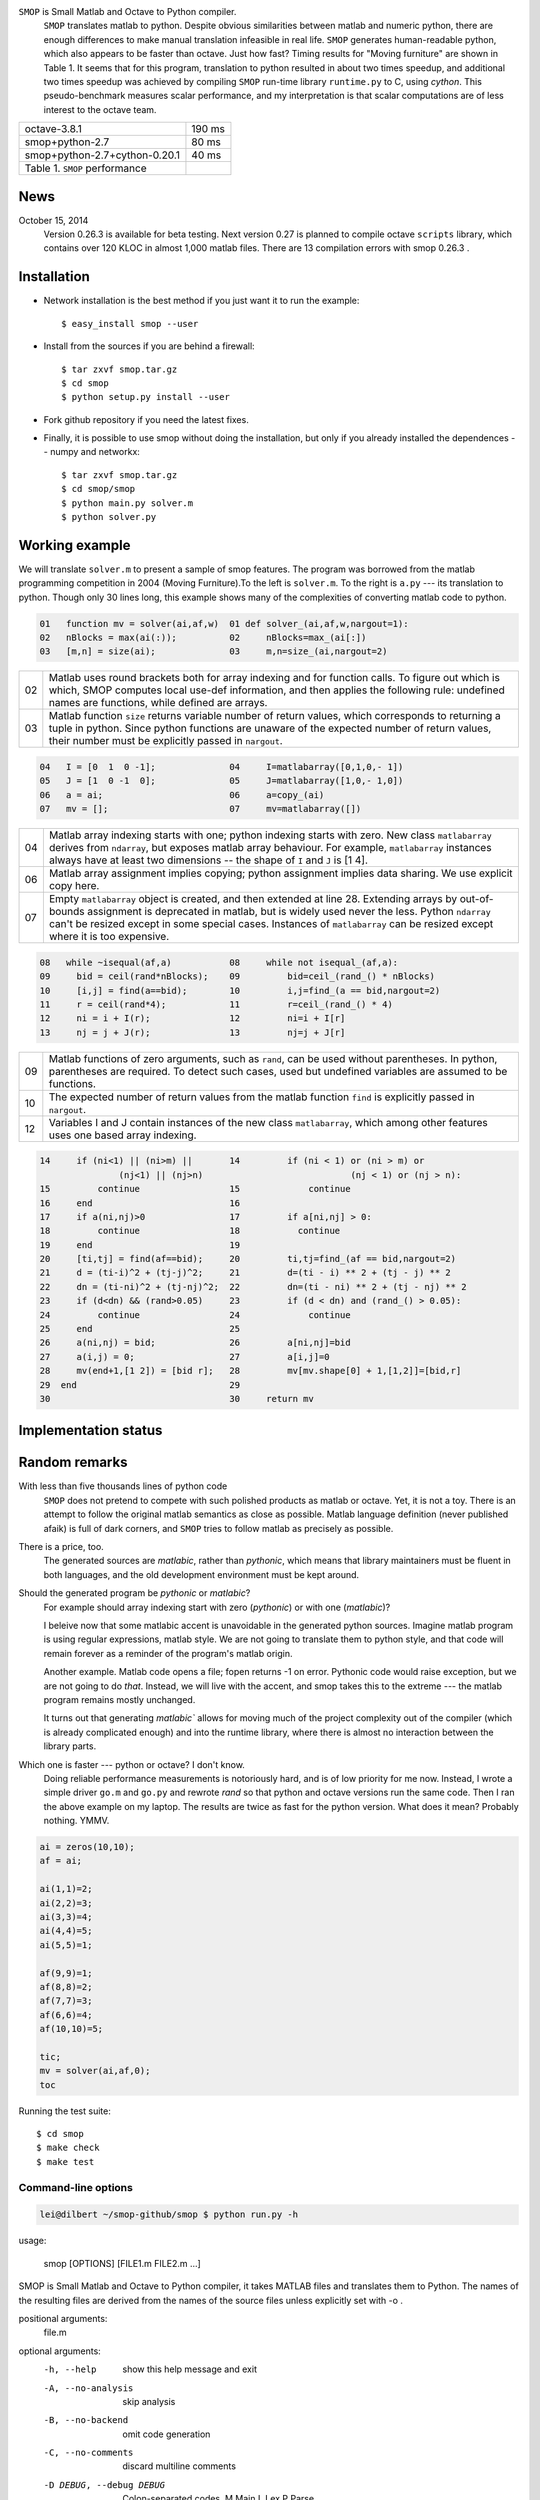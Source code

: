 ``SMOP`` is Small Matlab and Octave to Python compiler.
   ``SMOP`` translates matlab to python. Despite obvious similarities
   between matlab and numeric python, there are enough differences to
   make manual translation infeasible in real life.  ``SMOP`` generates
   human-readable python, which also appears to be faster than octave.
   Just how fast?  Timing results for "Moving furniture" are shown
   in Table 1. It seems that for this program, translation to python
   resulted in about two times speedup, and additional two times  speedup
   was achieved by compiling ``SMOP`` run-time library ``runtime.py``
   to C, using `cython`.  This pseudo-benchmark measures scalar
   performance, and my interpretation is that scalar computations are
   of less interest to the octave team.

======================================== ==================
 octave-3.8.1                               190 ms
---------------------------------------- ------------------
 smop+python-2.7                             80 ms
---------------------------------------- ------------------
 smop+python-2.7+cython-0.20.1               40 ms
---------------------------------------- ------------------
 Table 1. ``SMOP`` performance
======================================== ==================

News
====

.. October 23, 2014
   Downloaded ``mybench`` -- a collection of 20 or so
   micro-benchmarks originally meant to compare matlab and
   octave performance.  After succesfully running the first nine,
   the geometric mean of the speedup is 0.36,  which is cool.


..  ==   ========   ======    ===========    =======
    //   name       octave    smop           speedup
    ==   ========   ======    ===========    =======
    1    rand       2.58      0.36           0.14
    2    randn      2.26      1.04           0.46
    3    primes     0.35      0.17           0.49
    4    fft2       2.75      1.13           0.41
    5    square     4.24      0
    6    inv        4.38      2.26           0.53
    7    eig        17.95     9.09           0.51
    8    qr         3.06      1.83           0.60
    9    shur       5.98      2.31           0.39
    10   roots      8.31      2.02           0.24
    ==   ========   ======    ===========    =======

October 15, 2014
   Version 0.26.3 is available for beta testing.
   Next version 0.27 is planned to compile octave
   ``scripts`` library, which contains over 120 KLOC in
   almost 1,000 matlab files. There  are 13 compilation
   errors with smop 0.26.3 .


Installation
============

+  Network installation is the best method if you just want it to
   run the example::

   $ easy_install smop --user

+  Install from the sources if you are behind a firewall::

   $ tar zxvf smop.tar.gz
   $ cd smop
   $ python setup.py install --user

+  Fork github repository if you need the latest fixes.

+  Finally, it is possible to use smop without doing the installation,
   but only if you already installed the dependences -- numpy
   and networkx::

   $ tar zxvf smop.tar.gz
   $ cd smop/smop
   $ python main.py solver.m
   $ python solver.py

Working example
===============

We will translate ``solver.m`` to present a sample of smop features.  The
program was borrowed from the matlab programming competition in 2004 (Moving
Furniture).To the left is ``solver.m``.  To the right is ``a.py`` --- its
translation to python.  Though only 30 lines long, this
example shows many of the complexities of converting matlab code
to python.

.. code:: matlab

  01   function mv = solver(ai,af,w)  01 def solver_(ai,af,w,nargout=1):
  02   nBlocks = max(ai(:));          02     nBlocks=max_(ai[:])
  03   [m,n] = size(ai);              03     m,n=size_(ai,nargout=2)

====  =========================================================================
  02  Matlab uses round brackets both for array indexing and
      for function calls. To figure out which is which,
      SMOP computes local use-def information, and then
      applies the following rule: undefined names are
      functions, while defined are arrays.
----  -------------------------------------------------------------------------
  03  Matlab function ``size`` returns variable number of
      return values, which corresponds to returning a tuple
      in python.  Since python functions are unaware of the
      expected number of return values, their number must be
      explicitly passed in ``nargout``.
====  =========================================================================

.. code:: matlab

  04   I = [0  1  0 -1];              04     I=matlabarray([0,1,0,- 1])
  05   J = [1  0 -1  0];              05     J=matlabarray([1,0,- 1,0])
  06   a = ai;                        06     a=copy_(ai)
  07   mv = [];                       07     mv=matlabarray([])

====  =========================================================================
  04  Matlab array indexing starts with one; python indexing
      starts with zero.  New class ``matlabarray`` derives from
      ``ndarray``, but exposes matlab array behaviour.  For
      example, ``matlabarray`` instances always have at least
      two dimensions -- the shape of ``I`` and ``J`` is [1 4].
----  -------------------------------------------------------------------------
  06  Matlab array assignment implies copying; python
      assignment implies data sharing.  We use explicit copy
      here.
----  -------------------------------------------------------------------------
  07  Empty ``matlabarray`` object is created, and then
      extended at line 28.  Extending arrays by
      out-of-bounds assignment is deprecated in matlab, but
      is widely used never the less.  Python ``ndarray``
      can't be resized except in some special cases.
      Instances of ``matlabarray`` can be resized except
      where it is too expensive.
====  =========================================================================

.. code:: matlab

  08   while ~isequal(af,a)           08     while not isequal_(af,a):
  09     bid = ceil(rand*nBlocks);    09         bid=ceil_(rand_() * nBlocks)
  10     [i,j] = find(a==bid);        10         i,j=find_(a == bid,nargout=2)
  11     r = ceil(rand*4);            11         r=ceil_(rand_() * 4)
  12     ni = i + I(r);               12         ni=i + I[r]
  13     nj = j + J(r);               13         nj=j + J[r]

====  =========================================================================
  09  Matlab functions of zero arguments, such as
      ``rand``, can be used without parentheses.  In python,
      parentheses are required.  To detect such cases, used
      but undefined variables are assumed to be functions.
----  -------------------------------------------------------------------------
  10  The expected number of return values from the matlab
      function ``find`` is explicitly passed in ``nargout``.
----  -------------------------------------------------------------------------
  12  Variables I and J contain instances of the new class
      ``matlabarray``, which among other features uses one
      based array indexing.
====  =========================================================================

.. code:: matlab

  14     if (ni<1) || (ni>m) ||       14         if (ni < 1) or (ni > m) or
                 (nj<1) || (nj>n)                            (nj < 1) or (nj > n):
  15         continue                 15             continue
  16     end                          16
  17     if a(ni,nj)>0                17         if a[ni,nj] > 0:
  18         continue                 18           continue
  19     end                          19
  20     [ti,tj] = find(af==bid);     20         ti,tj=find_(af == bid,nargout=2)
  21     d = (ti-i)^2 + (tj-j)^2;     21         d=(ti - i) ** 2 + (tj - j) ** 2
  22     dn = (ti-ni)^2 + (tj-nj)^2;  22         dn=(ti - ni) ** 2 + (tj - nj) ** 2
  23     if (d<dn) && (rand>0.05)     23         if (d < dn) and (rand_() > 0.05):
  24         continue                 24             continue
  25     end                          25
  26     a(ni,nj) = bid;              26         a[ni,nj]=bid
  27     a(i,j) = 0;                  27         a[i,j]=0
  28     mv(end+1,[1 2]) = [bid r];   28         mv[mv.shape[0] + 1,[1,2]]=[bid,r]
  29  end                             29
  30                                  30     return mv

Implementation status
=====================

..  Table 3.  Not compiled

..  =========================== =====================================
    stft.m                      missing semicolon
    datenum.m                   missing semicolon
    orderfields.m
    legend.m
    pack.m                      premature EOF
    unpack.m                    premature EOF
    __unimplemented__.m         premature EOF
    assert.m
    optimset.m
    =========================== =====================================


Random remarks
==============
With less than five thousands lines of python code
    ``SMOP`` does not pretend to compete with such polished
    products as matlab or octave.  Yet, it is not a toy.
    There is an attempt to follow the original matlab
    semantics as close as possible.  Matlab language
    definition (never published afaik) is full of dark
    corners, and ``SMOP`` tries to follow matlab as
    precisely as possible.

There is a price, too.
    The generated sources are
    `matlabic`, rather than `pythonic`, which means that
    library maintainers must be fluent in both languages,
    and the old development environment must be kept around.

Should the generated program be `pythonic` or `matlabic`?
    For example should array indexing start with zero
    (`pythonic`) or with one (`matlabic`)?

    I beleive now that some matlabic accent is unavoidable
    in the generated python sources.  Imagine matlab program
    is using regular expressions, matlab style.  We are not
    going to translate them to python style, and that code
    will remain forever as a reminder of the program's
    matlab origin.

    Another example.  Matlab code opens a file; fopen
    returns -1 on error.  Pythonic code would raise
    exception, but we are not going to do `that`.   Instead,
    we will live with the accent, and smop takes this to the
    extreme --- the matlab program remains mostly unchanged.

    It turns out that generating `matlabic`` allows for
    moving much of the project complexity out of the
    compiler (which is already complicated enough) and into
    the runtime library, where there is almost no
    interaction between the library parts.

.. missing standard library and toolboxes
.. missing grapphics library

Which one is faster --- python or octave?  I don't know.
  Doing reliable performance measurements is notoriously
  hard, and is of low priority for me now.  Instead, I wrote
  a simple driver ``go.m`` and ``go.py`` and rewrote `rand`
  so that python and octave versions run the same code.
  Then I ran the above example on my laptop.  The results
  are twice as fast for the python version.   What does it
  mean?  Probably nothing. YMMV.

.. code:: matlab

    ai = zeros(10,10);
    af = ai;

    ai(1,1)=2;
    ai(2,2)=3;
    ai(3,3)=4;
    ai(4,4)=5;
    ai(5,5)=1;

    af(9,9)=1;
    af(8,8)=2;
    af(7,7)=3;
    af(6,6)=4;
    af(10,10)=5;

    tic;
    mv = solver(ai,af,0);
    toc

Running the test suite::

     $ cd smop
     $ make check
     $ make test

Command-line options
--------------------

.. code:: sh

    lei@dilbert ~/smop-github/smop $ python run.py -h
usage:

    smop [OPTIONS] [FILE1.m FILE2.m ...]

SMOP is Small Matlab and Octave to Python compiler, it takes MATLAB
files and translates them to Python.  The names of the resulting files
are derived from the names of the source files unless explicitly set
with -o .

positional arguments:
  file.m

optional arguments:
  -h, --help            show this help message and exit
  -A, --no-analysis
                        skip analysis
  -B, --no-backend
                        omit code generation
  -C, --no-comments
                        discard multiline comments
  -D DEBUG, --debug DEBUG

                        Colon-separated codes.
                        M Main
                        L Lex
                        P Parse
  -E, --delete-on-error

                        By default, broken ".py" files are kept alive to allow their
                        examination and debugging. Sometimes we want the opposite behavior
  -g PATTERN, --glob-pattern PATTERN

                        Apply unix glob pattern to the input file list or to files. For
                        example -g 'octave-4.0.2/*.m
  -H, --no-header
                        use it if you plan to concatenate the generated files
  -L, --debug-lexer
                        enable built-in debugging tools
  -N, --no-numbers
                        discard line-numbering information
  -o FILE.py, --output FILE.py

                        Write the results to FILE.py.  Use -o- to send the results to the
                        standard output.  If not specified explicitly, output file names are
                        derived from input file names by replacing ".m" with ".py".  For example,

                            $ smop FILE1.m FILE2.m FILE3.m

                        generates files FILE1.py FILE2.py and FILE3.py
  -P, --debug-parser
                        enable built-in debugging tools
  -R, --no-resolve
                        omit name resolution
  -S, --strict
                        stop after first syntax error (by default compiles other .m files)
  -T, --testing-mode
                        support special "testing" percent-bang comments used to write Octave
                        test suite.  When disabled, behaves like regular comments
  -x FILE1.m,FILE2.m,FILE3.m, --exclude FILE1.m,FILE2.m,FILE3.m

                        comma-separated list of files to ignore
  -V, --version         show program's version number and exit
  -v, --verbose
  -Z ARCHIVE.tar, --archive ARCHIVE.tar

                        Read ".m" files from the archive; ignore other files.  Accepted
                        format: "tar".  Accepted compression: "gzip", "bz2".

Example:
    $ wget ftp://ftp.gnu.org/gnu/octave/octave-4.0.2.tar.gz
    $ smop -a octave-4.0.2.tar.gz -g '*/scripts/*.m'
    $ ls -1 *.py | wc
    $ python -m py_compile *.py
    $ ls -1 *.pyc | wc

---------------------------------------------------------------------

.. vim: tw=80
